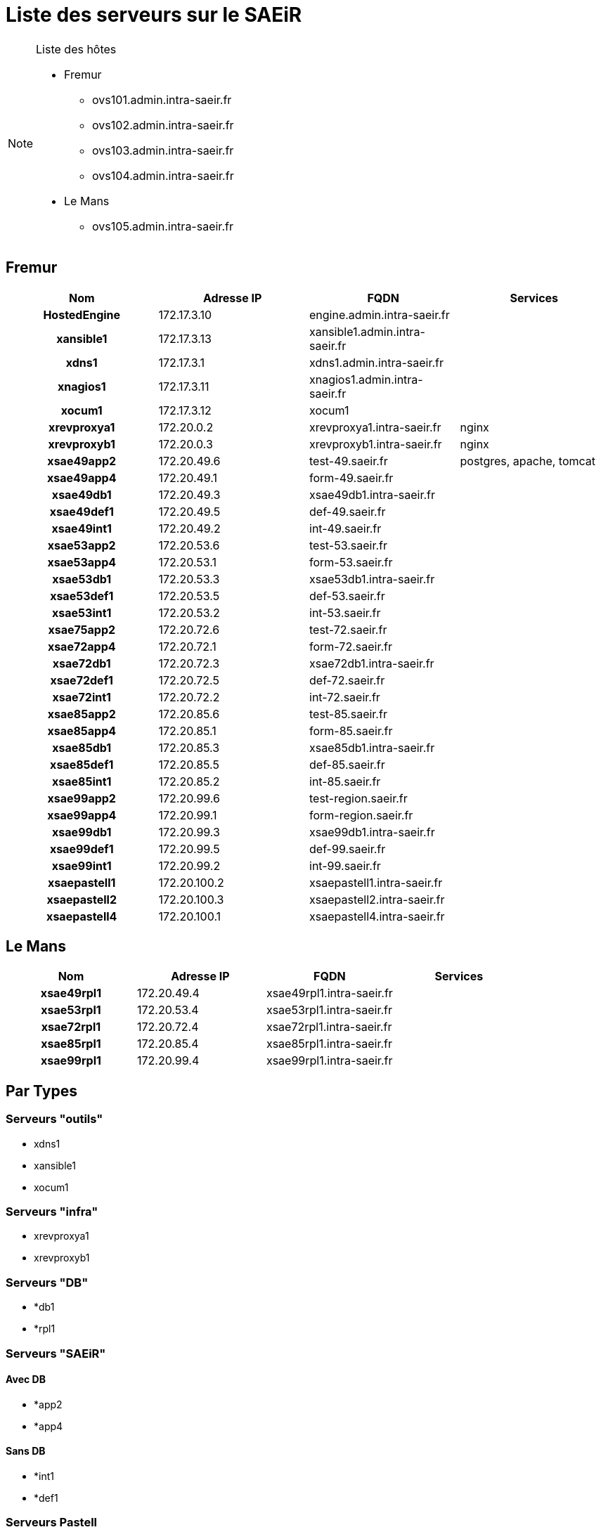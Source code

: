 Liste des serveurs sur le SAEiR
===============================

.Liste des hôtes
[NOTE]
====
* Fremur
** ovs101.admin.intra-saeir.fr
** ovs102.admin.intra-saeir.fr
** ovs103.admin.intra-saeir.fr
** ovs104.admin.intra-saeir.fr

* Le Mans
** ovs105.admin.intra-saeir.fr
====

== Fremur

[cols="<.^h,3*^.^", options="header", width="100%"]
|===
|Nom |Adresse IP |FQDN |Services

|HostedEngine |172.17.3.10 |engine.admin.intra-saeir.fr |
|xansible1 |172.17.3.13 |xansible1.admin.intra-saeir.fr |
|xdns1 |172.17.3.1 |xdns1.admin.intra-saeir.fr |
|xnagios1 |172.17.3.11 |xnagios1.admin.intra-saeir.fr |
|xocum1 |172.17.3.12 |xocum1 |
|xrevproxya1 |172.20.0.2 |xrevproxya1.intra-saeir.fr |nginx
|xrevproxyb1 |172.20.0.3 |xrevproxyb1.intra-saeir.fr |nginx
|xsae49app2 |172.20.49.6 |test-49.saeir.fr |postgres, apache, tomcat
|xsae49app4 |172.20.49.1 |form-49.saeir.fr |
|xsae49db1 |172.20.49.3 |xsae49db1.intra-saeir.fr |
|xsae49def1 |172.20.49.5 |def-49.saeir.fr |
|xsae49int1 |172.20.49.2 |int-49.saeir.fr |
|xsae53app2 |172.20.53.6 |test-53.saeir.fr |
|xsae53app4 |172.20.53.1 |form-53.saeir.fr |
|xsae53db1 |172.20.53.3 |xsae53db1.intra-saeir.fr |
|xsae53def1 |172.20.53.5 |def-53.saeir.fr |
|xsae53int1 |172.20.53.2 |int-53.saeir.fr |
|xsae75app2 |172.20.72.6 |test-72.saeir.fr |
|xsae72app4 |172.20.72.1 |form-72.saeir.fr |
|xsae72db1 |172.20.72.3 |xsae72db1.intra-saeir.fr |
|xsae72def1 |172.20.72.5 |def-72.saeir.fr |
|xsae72int1 |172.20.72.2 |int-72.saeir.fr |
|xsae85app2 |172.20.85.6 |test-85.saeir.fr |
|xsae85app4 |172.20.85.1 |form-85.saeir.fr |
|xsae85db1 |172.20.85.3 |xsae85db1.intra-saeir.fr |
|xsae85def1 |172.20.85.5 |def-85.saeir.fr |
|xsae85int1 |172.20.85.2 |int-85.saeir.fr |
|xsae99app2 |172.20.99.6 |test-region.saeir.fr |
|xsae99app4 |172.20.99.1 |form-region.saeir.fr |
|xsae99db1 |172.20.99.3 |xsae99db1.intra-saeir.fr |
|xsae99def1 |172.20.99.5 |def-99.saeir.fr |
|xsae99int1 |172.20.99.2 |int-99.saeir.fr |
|xsaepastell1 |172.20.100.2 |xsaepastell1.intra-saeir.fr |
|xsaepastell2 |172.20.100.3 |xsaepastell2.intra-saeir.fr |
|xsaepastell4 |172.20.100.1 |xsaepastell4.intra-saeir.fr |
|===

== Le Mans

[cols="<.^h,3*^.^", options="header", width="100%"]
|===
|Nom |Adresse IP |FQDN |Services

|xsae49rpl1 |172.20.49.4 |xsae49rpl1.intra-saeir.fr |
|xsae53rpl1 |172.20.53.4 |xsae53rpl1.intra-saeir.fr |
|xsae72rpl1 |172.20.72.4 |xsae72rpl1.intra-saeir.fr |
|xsae85rpl1 |172.20.85.4 |xsae85rpl1.intra-saeir.fr |
|xsae99rpl1 |172.20.99.4 |xsae99rpl1.intra-saeir.fr |
|===

== Par Types

=== Serveurs "outils"

- xdns1
- xansible1
- xocum1

=== Serveurs "infra"

- xrevproxya1
- xrevproxyb1

=== Serveurs "DB"

- *db1
- *rpl1

=== Serveurs "SAEiR"

==== Avec DB

- *app2
- *app4

==== Sans DB

- *int1
- *def1

=== Serveurs Pastell

- pastell1
- pastell2
- pastell4
